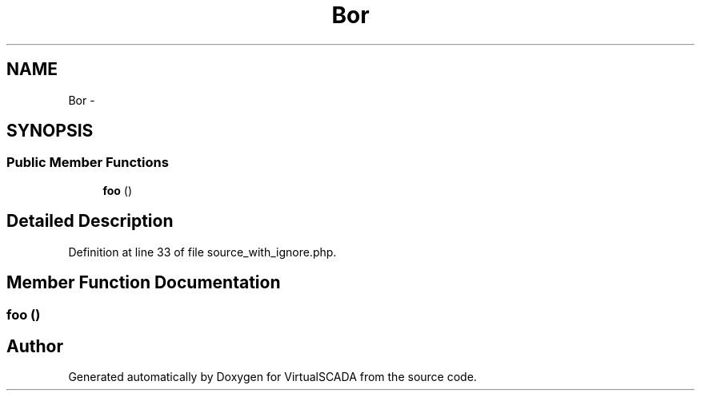 .TH "Bor" 3 "Tue Apr 14 2015" "Version 1.0" "VirtualSCADA" \" -*- nroff -*-
.ad l
.nh
.SH NAME
Bor \- 
.SH SYNOPSIS
.br
.PP
.SS "Public Member Functions"

.in +1c
.ti -1c
.RI "\fBfoo\fP ()"
.br
.in -1c
.SH "Detailed Description"
.PP 
Definition at line 33 of file source_with_ignore\&.php\&.
.SH "Member Function Documentation"
.PP 
.SS "foo ()"


.SH "Author"
.PP 
Generated automatically by Doxygen for VirtualSCADA from the source code\&.

